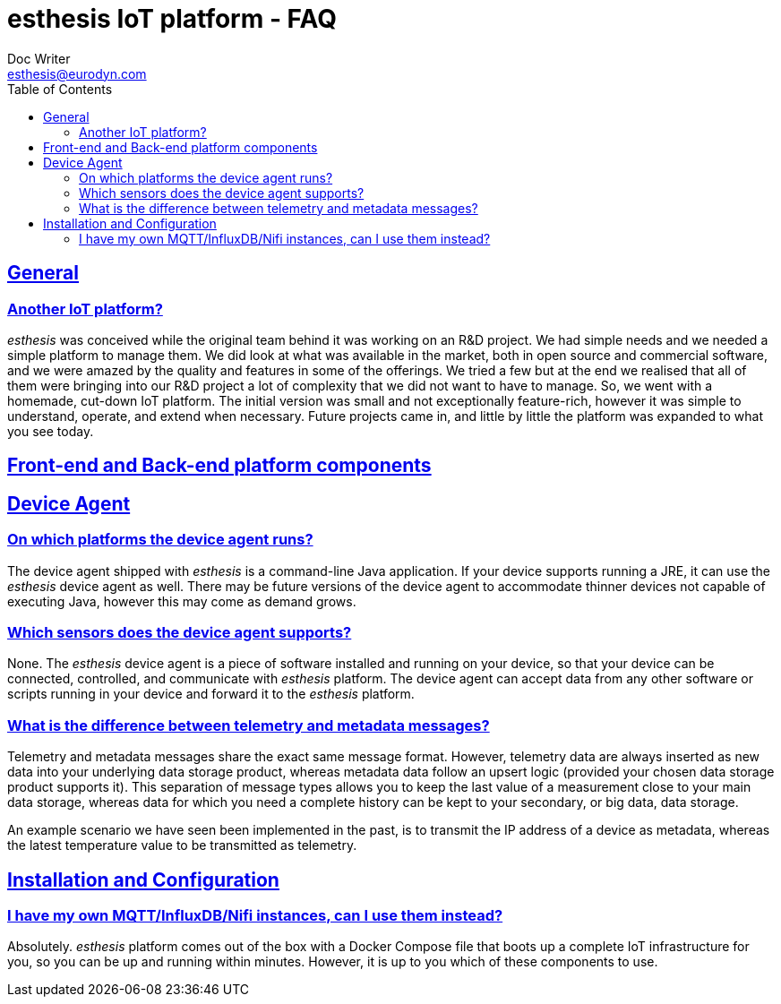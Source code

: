= esthesis IoT platform - FAQ
Doc Writer <esthesis@eurodyn.com>
:toc:
:toclevels: 2
:homepage: https://esthesis.com
:icons: font
:sectanchors:
:sectlinks:

== General
=== Another IoT platform?
_esthesis_ was conceived while the original team behind it was working on an R&D project. We had
simple needs and we needed a simple platform to manage them. We did look at what was available in the
market, both in open source and commercial software, and we were amazed by the quality and features
in some of the offerings. We tried a few but at the end we realised that all of them were bringing
into our R&D project a lot of complexity that we did not want to have to manage. So, we went with
a homemade, cut-down IoT platform. The initial version was small and not exceptionally feature-rich, however it was simple to understand, operate, and extend when necessary. Future projects came in, and
little by little the platform was expanded to what you see today.

== Front-end and Back-end platform components

== Device Agent
=== On which platforms the device agent runs?
The device agent shipped with _esthesis_ is a command-line Java application. If your device supports
running a JRE, it can use the _esthesis_ device agent as well. There may be future versions of the
device agent to accommodate thinner devices not capable of executing Java, however this may come as demand grows.

=== Which sensors does the device agent supports?
None. The _esthesis_ device agent is a piece of software installed and running on your device, so
that your device can be connected, controlled, and communicate with _esthesis_ platform. The device
agent can accept data from any other software or scripts running in your device and forward it to
the _esthesis_ platform.

=== What is the difference between telemetry and metadata messages?
Telemetry and metadata messages share the exact same message format. However, telemetry data are
always inserted as new data into your underlying data storage product, whereas metadata data follow an upsert logic (provided your chosen data storage product supports it). This separation of message types
allows you to keep the last value of a measurement close to your main data storage, whereas data for
which you need a complete history can be kept to your secondary, or big data, data storage.

An example scenario we have seen been implemented in the past, is to transmit the IP address of a device as metadata, whereas the latest temperature value to be transmitted as telemetry.

== Installation and Configuration
=== I have my own MQTT/InfluxDB/Nifi instances, can I use them instead?
Absolutely. _esthesis_ platform comes out of the box with a Docker Compose file that boots up a
complete IoT infrastructure for you, so you can be up and running within minutes. However, it is up
to you which of these components to use.
